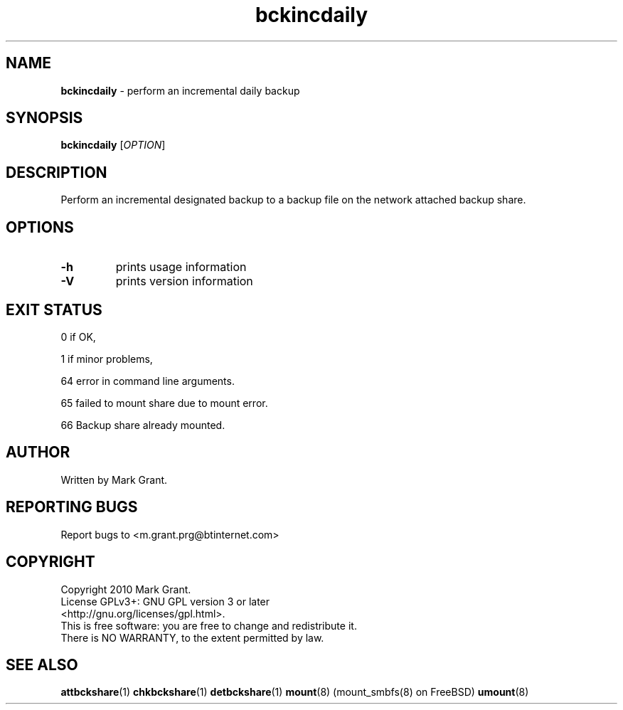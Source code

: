 .\"Text automatically generated by txt2man
.TH bckincdaily 1 "12 May 2014" "" "Backup Scripts Manual"
.SH NAME
\fBbckincdaily \fP- perform an incremental daily backup
.SH SYNOPSIS
.nf
.fam C
\fBbckincdaily\fP [\fIOPTION\fP]
.fam T
.fi
.fam T
.fi
.SH DESCRIPTION
Perform an incremental designated backup to a backup file on the network
attached backup share.
.SH OPTIONS
.TP
.B
\fB-h\fP
prints usage information
.TP
.B
\fB-V\fP
prints version information
.SH EXIT STATUS
0
if OK,
.PP
1
if minor problems,
.PP
64
error in command line arguments.
.PP
65
failed to mount share due to mount error.
.PP
66
Backup share already mounted.
.SH AUTHOR
Written by Mark Grant.
.SH REPORTING BUGS
Report bugs to <m.grant.prg@btinternet.com>
.SH COPYRIGHT
Copyright 2010 Mark Grant.
.br
License GPLv3+: GNU GPL version 3 or later
.br
<http://gnu.org/licenses/gpl.html>.
.br
This is free software: you are free to change and redistribute it.
.br
There is NO WARRANTY, to the extent permitted by law.
.SH SEE ALSO
\fBattbckshare\fP(1) \fBchkbckshare\fP(1) \fBdetbckshare\fP(1) \fBmount\fP(8) (mount_smbfs(8) on FreeBSD) \fBumount\fP(8)
